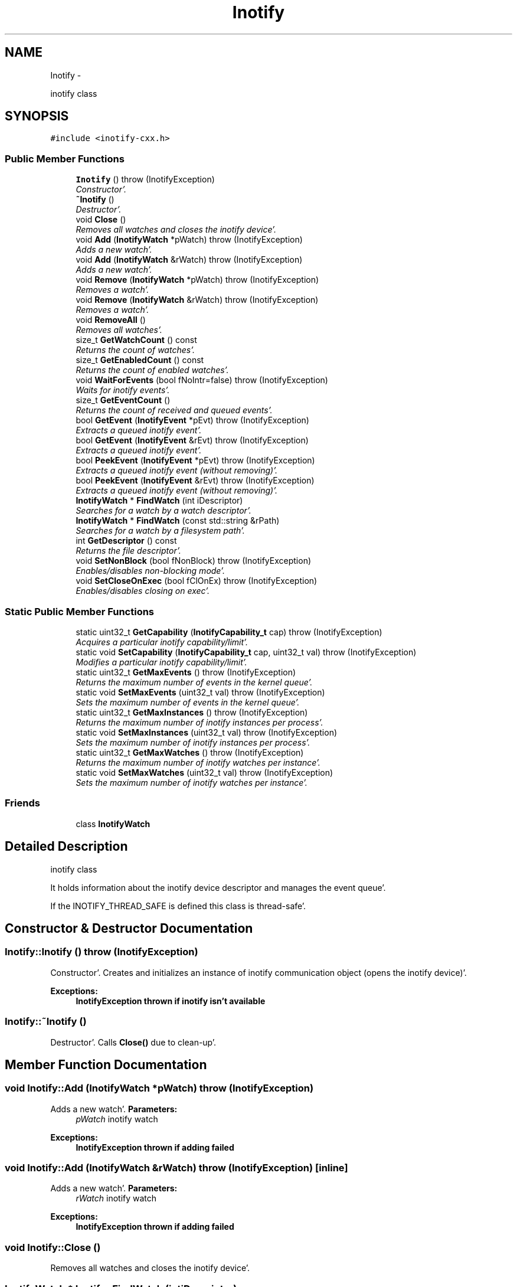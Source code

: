 .TH "Inotify" 3 "Sat Apr 7 2012" "Version 0.5.10" "incron" \" -*- nroff -*-
.ad l
.nh
.SH NAME
Inotify \- 
.PP
inotify class  

.SH SYNOPSIS
.br
.PP
.PP
\fC#include <inotify-cxx\&.h>\fP
.SS "Public Member Functions"

.in +1c
.ti -1c
.RI "\fBInotify\fP ()  throw (InotifyException)"
.br
.RI "\fIConstructor'\&. \fP"
.ti -1c
.RI "\fB~Inotify\fP ()"
.br
.RI "\fIDestructor'\&. \fP"
.ti -1c
.RI "void \fBClose\fP ()"
.br
.RI "\fIRemoves all watches and closes the inotify device'\&. \fP"
.ti -1c
.RI "void \fBAdd\fP (\fBInotifyWatch\fP *pWatch)  throw (InotifyException)"
.br
.RI "\fIAdds a new watch'\&. \fP"
.ti -1c
.RI "void \fBAdd\fP (\fBInotifyWatch\fP &rWatch)  throw (InotifyException)"
.br
.RI "\fIAdds a new watch'\&. \fP"
.ti -1c
.RI "void \fBRemove\fP (\fBInotifyWatch\fP *pWatch)  throw (InotifyException)"
.br
.RI "\fIRemoves a watch'\&. \fP"
.ti -1c
.RI "void \fBRemove\fP (\fBInotifyWatch\fP &rWatch)  throw (InotifyException)"
.br
.RI "\fIRemoves a watch'\&. \fP"
.ti -1c
.RI "void \fBRemoveAll\fP ()"
.br
.RI "\fIRemoves all watches'\&. \fP"
.ti -1c
.RI "size_t \fBGetWatchCount\fP () const "
.br
.RI "\fIReturns the count of watches'\&. \fP"
.ti -1c
.RI "size_t \fBGetEnabledCount\fP () const "
.br
.RI "\fIReturns the count of enabled watches'\&. \fP"
.ti -1c
.RI "void \fBWaitForEvents\fP (bool fNoIntr=false)  throw (InotifyException)"
.br
.RI "\fIWaits for inotify events'\&. \fP"
.ti -1c
.RI "size_t \fBGetEventCount\fP ()"
.br
.RI "\fIReturns the count of received and queued events'\&. \fP"
.ti -1c
.RI "bool \fBGetEvent\fP (\fBInotifyEvent\fP *pEvt)  throw (InotifyException)"
.br
.RI "\fIExtracts a queued inotify event'\&. \fP"
.ti -1c
.RI "bool \fBGetEvent\fP (\fBInotifyEvent\fP &rEvt)  throw (InotifyException)"
.br
.RI "\fIExtracts a queued inotify event'\&. \fP"
.ti -1c
.RI "bool \fBPeekEvent\fP (\fBInotifyEvent\fP *pEvt)  throw (InotifyException)"
.br
.RI "\fIExtracts a queued inotify event (without removing)'\&. \fP"
.ti -1c
.RI "bool \fBPeekEvent\fP (\fBInotifyEvent\fP &rEvt)  throw (InotifyException)"
.br
.RI "\fIExtracts a queued inotify event (without removing)'\&. \fP"
.ti -1c
.RI "\fBInotifyWatch\fP * \fBFindWatch\fP (int iDescriptor)"
.br
.RI "\fISearches for a watch by a watch descriptor'\&. \fP"
.ti -1c
.RI "\fBInotifyWatch\fP * \fBFindWatch\fP (const std::string &rPath)"
.br
.RI "\fISearches for a watch by a filesystem path'\&. \fP"
.ti -1c
.RI "int \fBGetDescriptor\fP () const "
.br
.RI "\fIReturns the file descriptor'\&. \fP"
.ti -1c
.RI "void \fBSetNonBlock\fP (bool fNonBlock)  throw (InotifyException)"
.br
.RI "\fIEnables/disables non-blocking mode'\&. \fP"
.ti -1c
.RI "void \fBSetCloseOnExec\fP (bool fClOnEx)  throw (InotifyException)"
.br
.RI "\fIEnables/disables closing on exec'\&. \fP"
.in -1c
.SS "Static Public Member Functions"

.in +1c
.ti -1c
.RI "static uint32_t \fBGetCapability\fP (\fBInotifyCapability_t\fP cap)  throw (InotifyException)"
.br
.RI "\fIAcquires a particular inotify capability/limit'\&. \fP"
.ti -1c
.RI "static void \fBSetCapability\fP (\fBInotifyCapability_t\fP cap, uint32_t val)  throw (InotifyException)"
.br
.RI "\fIModifies a particular inotify capability/limit'\&. \fP"
.ti -1c
.RI "static uint32_t \fBGetMaxEvents\fP ()  throw (InotifyException)"
.br
.RI "\fIReturns the maximum number of events in the kernel queue'\&. \fP"
.ti -1c
.RI "static void \fBSetMaxEvents\fP (uint32_t val)  throw (InotifyException)"
.br
.RI "\fISets the maximum number of events in the kernel queue'\&. \fP"
.ti -1c
.RI "static uint32_t \fBGetMaxInstances\fP ()  throw (InotifyException)"
.br
.RI "\fIReturns the maximum number of inotify instances per process'\&. \fP"
.ti -1c
.RI "static void \fBSetMaxInstances\fP (uint32_t val)  throw (InotifyException)"
.br
.RI "\fISets the maximum number of inotify instances per process'\&. \fP"
.ti -1c
.RI "static uint32_t \fBGetMaxWatches\fP ()  throw (InotifyException)"
.br
.RI "\fIReturns the maximum number of inotify watches per instance'\&. \fP"
.ti -1c
.RI "static void \fBSetMaxWatches\fP (uint32_t val)  throw (InotifyException)"
.br
.RI "\fISets the maximum number of inotify watches per instance'\&. \fP"
.in -1c
.SS "Friends"

.in +1c
.ti -1c
.RI "class \fBInotifyWatch\fP"
.br
.in -1c
.SH "Detailed Description"
.PP 
inotify class 

It holds information about the inotify device descriptor and manages the event queue'\&.
.PP
If the INOTIFY_THREAD_SAFE is defined this class is thread-safe'\&. 
.SH "Constructor & Destructor Documentation"
.PP 
.SS "Inotify::Inotify ()  throw (\fBInotifyException\fP)"
.PP
Constructor'\&. Creates and initializes an instance of inotify communication object (opens the inotify device)'\&.
.PP
\fBExceptions:\fP
.RS 4
\fI\fBInotifyException\fP\fP thrown if inotify isn't available 
.RE
.PP

.SS "Inotify::~Inotify ()"
.PP
Destructor'\&. Calls \fBClose()\fP due to clean-up'\&. 
.SH "Member Function Documentation"
.PP 
.SS "void Inotify::Add (\fBInotifyWatch\fP *pWatch)  throw (\fBInotifyException\fP)"
.PP
Adds a new watch'\&. \fBParameters:\fP
.RS 4
\fIpWatch\fP inotify watch
.RE
.PP
\fBExceptions:\fP
.RS 4
\fI\fBInotifyException\fP\fP thrown if adding failed 
.RE
.PP

.SS "void Inotify::Add (\fBInotifyWatch\fP &rWatch)  throw (\fBInotifyException\fP)\fC [inline]\fP"
.PP
Adds a new watch'\&. \fBParameters:\fP
.RS 4
\fIrWatch\fP inotify watch
.RE
.PP
\fBExceptions:\fP
.RS 4
\fI\fBInotifyException\fP\fP thrown if adding failed 
.RE
.PP

.SS "void Inotify::Close ()"
.PP
Removes all watches and closes the inotify device'\&. 
.SS "\fBInotifyWatch\fP * Inotify::FindWatch (intiDescriptor)"
.PP
Searches for a watch by a watch descriptor'\&. It tries to find a watch by the given descriptor'\&.
.PP
\fBParameters:\fP
.RS 4
\fIiDescriptor\fP watch descriptor 
.RE
.PP
\fBReturns:\fP
.RS 4
pointer to a watch; NULL if no such watch exists 
.RE
.PP

.SS "\fBInotifyWatch\fP * Inotify::FindWatch (const std::string &rPath)"
.PP
Searches for a watch by a filesystem path'\&. It tries to find a watch by the given filesystem path'\&.
.PP
\fBParameters:\fP
.RS 4
\fIrPath\fP filesystem path 
.RE
.PP
\fBReturns:\fP
.RS 4
pointer to a watch; NULL if no such watch exists
.RE
.PP
\fBAttention:\fP
.RS 4
The path must be exactly identical to the one used for the searched watch'\&. Be careful about absolute/relative and case-insensitive paths'\&. 
.RE
.PP

.SS "uint32_t Inotify::GetCapability (\fBInotifyCapability_t\fPcap)  throw (\fBInotifyException\fP)\fC [static]\fP"
.PP
Acquires a particular inotify capability/limit'\&. \fBParameters:\fP
.RS 4
\fIcap\fP capability/limit identifier 
.RE
.PP
\fBReturns:\fP
.RS 4
capability/limit value 
.RE
.PP
\fBExceptions:\fP
.RS 4
\fI\fBInotifyException\fP\fP thrown if the given value cannot be acquired 
.RE
.PP

.SS "int Inotify::GetDescriptor () const\fC [inline]\fP"
.PP
Returns the file descriptor'\&. The descriptor can be used in standard low-level file functions (poll(), select(), fcntl() etc'\&.)'\&.
.PP
\fBReturns:\fP
.RS 4
valid file descriptor or -1 for inactive object
.RE
.PP
\fBSee also:\fP
.RS 4
\fBSetNonBlock()\fP 
.RE
.PP

.SS "size_t Inotify::GetEnabledCount () const\fC [inline]\fP"
.PP
Returns the count of enabled watches'\&. \fBReturns:\fP
.RS 4
count of enabled watches
.RE
.PP
\fBSee also:\fP
.RS 4
\fBGetWatchCount()\fP 
.RE
.PP

.SS "bool Inotify::GetEvent (\fBInotifyEvent\fP *pEvt)  throw (\fBInotifyException\fP)"
.PP
Extracts a queued inotify event'\&. The extracted event is removed from the queue'\&. If the pointer is NULL it does nothing'\&.
.PP
\fBParameters:\fP
.RS 4
\fIpEvt\fP event object
.RE
.PP
\fBExceptions:\fP
.RS 4
\fI\fBInotifyException\fP\fP thrown if the provided pointer is NULL 
.RE
.PP

.SS "bool Inotify::GetEvent (\fBInotifyEvent\fP &rEvt)  throw (\fBInotifyException\fP)\fC [inline]\fP"
.PP
Extracts a queued inotify event'\&. The extracted event is removed from the queue'\&.
.PP
\fBParameters:\fP
.RS 4
\fIrEvt\fP event object
.RE
.PP
\fBExceptions:\fP
.RS 4
\fI\fBInotifyException\fP\fP thrown only in very anomalous cases 
.RE
.PP

.SS "size_t Inotify::GetEventCount ()\fC [inline]\fP"
.PP
Returns the count of received and queued events'\&. This number is related to the events in the queue inside this object, not to the events pending in the kernel'\&.
.PP
\fBReturns:\fP
.RS 4
count of events 
.RE
.PP

.SS "static uint32_t Inotify::GetMaxEvents ()  throw (\fBInotifyException\fP)\fC [inline, static]\fP"
.PP
Returns the maximum number of events in the kernel queue'\&. \fBReturns:\fP
.RS 4
maximum number of events in the kernel queue 
.RE
.PP
\fBExceptions:\fP
.RS 4
\fI\fBInotifyException\fP\fP thrown if the given value cannot be acquired 
.RE
.PP

.SS "static uint32_t Inotify::GetMaxInstances ()  throw (\fBInotifyException\fP)\fC [inline, static]\fP"
.PP
Returns the maximum number of inotify instances per process'\&. It means the maximum number of open inotify file descriptors per running process'\&.
.PP
\fBReturns:\fP
.RS 4
maximum number of inotify instances 
.RE
.PP
\fBExceptions:\fP
.RS 4
\fI\fBInotifyException\fP\fP thrown if the given value cannot be acquired 
.RE
.PP

.SS "static uint32_t Inotify::GetMaxWatches ()  throw (\fBInotifyException\fP)\fC [inline, static]\fP"
.PP
Returns the maximum number of inotify watches per instance'\&. It means the maximum number of inotify watches per inotify file descriptor'\&.
.PP
\fBReturns:\fP
.RS 4
maximum number of inotify watches 
.RE
.PP
\fBExceptions:\fP
.RS 4
\fI\fBInotifyException\fP\fP thrown if the given value cannot be acquired 
.RE
.PP

.SS "size_t Inotify::GetWatchCount () const\fC [inline]\fP"
.PP
Returns the count of watches'\&. This is the total count of all watches (regardless whether enabled or not)'\&.
.PP
\fBReturns:\fP
.RS 4
count of watches
.RE
.PP
\fBSee also:\fP
.RS 4
\fBGetEnabledCount()\fP 
.RE
.PP

.SS "bool Inotify::PeekEvent (\fBInotifyEvent\fP *pEvt)  throw (\fBInotifyException\fP)"
.PP
Extracts a queued inotify event (without removing)'\&. The extracted event stays in the queue'\&. If the pointer is NULL it does nothing'\&.
.PP
\fBParameters:\fP
.RS 4
\fIpEvt\fP event object
.RE
.PP
\fBExceptions:\fP
.RS 4
\fI\fBInotifyException\fP\fP thrown if the provided pointer is NULL 
.RE
.PP

.SS "bool Inotify::PeekEvent (\fBInotifyEvent\fP &rEvt)  throw (\fBInotifyException\fP)\fC [inline]\fP"
.PP
Extracts a queued inotify event (without removing)'\&. The extracted event stays in the queue'\&.
.PP
\fBParameters:\fP
.RS 4
\fIrEvt\fP event object
.RE
.PP
\fBExceptions:\fP
.RS 4
\fI\fBInotifyException\fP\fP thrown only in very anomalous cases 
.RE
.PP

.SS "void Inotify::Remove (\fBInotifyWatch\fP *pWatch)  throw (\fBInotifyException\fP)"
.PP
Removes a watch'\&. If the given watch is not present it does nothing'\&.
.PP
\fBParameters:\fP
.RS 4
\fIpWatch\fP inotify watch
.RE
.PP
\fBExceptions:\fP
.RS 4
\fI\fBInotifyException\fP\fP thrown if removing failed 
.RE
.PP

.SS "void Inotify::Remove (\fBInotifyWatch\fP &rWatch)  throw (\fBInotifyException\fP)\fC [inline]\fP"
.PP
Removes a watch'\&. If the given watch is not present it does nothing'\&.
.PP
\fBParameters:\fP
.RS 4
\fIrWatch\fP inotify watch
.RE
.PP
\fBExceptions:\fP
.RS 4
\fI\fBInotifyException\fP\fP thrown if removing failed 
.RE
.PP

.SS "void Inotify::RemoveAll ()"
.PP
Removes all watches'\&. 
.SS "void Inotify::SetCapability (\fBInotifyCapability_t\fPcap, uint32_tval)  throw (\fBInotifyException\fP)\fC [static]\fP"
.PP
Modifies a particular inotify capability/limit'\&. \fBParameters:\fP
.RS 4
\fIcap\fP capability/limit identifier 
.br
\fIval\fP new capability/limit value 
.RE
.PP
\fBExceptions:\fP
.RS 4
\fI\fBInotifyException\fP\fP thrown if the given value cannot be set 
.RE
.PP
\fBAttention:\fP
.RS 4
Using this function requires root privileges'\&. Beware of setting extensive values - it may seriously affect system performance and/or stability'\&. 
.RE
.PP

.SS "void Inotify::SetCloseOnExec (boolfClOnEx)  throw (\fBInotifyException\fP)"
.PP
Enables/disables closing on exec'\&. Enable this if you want to close the descriptor when executing another program'\&. Otherwise, the descriptor will be inherited'\&.
.PP
Closing on exec is disabled by default'\&.
.PP
\fBParameters:\fP
.RS 4
\fIfClOnEx\fP enable/disable closing on exec
.RE
.PP
\fBExceptions:\fP
.RS 4
\fI\fBInotifyException\fP\fP thrown if setting failed
.RE
.PP
\fBSee also:\fP
.RS 4
\fBGetDescriptor()\fP, \fBSetNonBlock()\fP 
.RE
.PP

.SS "static void Inotify::SetMaxEvents (uint32_tval)  throw (\fBInotifyException\fP)\fC [inline, static]\fP"
.PP
Sets the maximum number of events in the kernel queue'\&. \fBParameters:\fP
.RS 4
\fIval\fP new value 
.RE
.PP
\fBExceptions:\fP
.RS 4
\fI\fBInotifyException\fP\fP thrown if the given value cannot be set 
.RE
.PP
\fBAttention:\fP
.RS 4
Using this function requires root privileges'\&. Beware of setting extensive values - the greater value is set here the more physical memory may be used for the inotify infrastructure'\&. 
.RE
.PP

.SS "static void Inotify::SetMaxInstances (uint32_tval)  throw (\fBInotifyException\fP)\fC [inline, static]\fP"
.PP
Sets the maximum number of inotify instances per process'\&. \fBParameters:\fP
.RS 4
\fIval\fP new value 
.RE
.PP
\fBExceptions:\fP
.RS 4
\fI\fBInotifyException\fP\fP thrown if the given value cannot be set 
.RE
.PP
\fBAttention:\fP
.RS 4
Using this function requires root privileges'\&. Beware of setting extensive values - the greater value is set here the more physical memory may be used for the inotify infrastructure'\&. 
.RE
.PP

.SS "static void Inotify::SetMaxWatches (uint32_tval)  throw (\fBInotifyException\fP)\fC [inline, static]\fP"
.PP
Sets the maximum number of inotify watches per instance'\&. \fBParameters:\fP
.RS 4
\fIval\fP new value 
.RE
.PP
\fBExceptions:\fP
.RS 4
\fI\fBInotifyException\fP\fP thrown if the given value cannot be set 
.RE
.PP
\fBAttention:\fP
.RS 4
Using this function requires root privileges'\&. Beware of setting extensive values - the greater value is set here the more physical memory may be used for the inotify infrastructure'\&. 
.RE
.PP

.SS "void Inotify::SetNonBlock (boolfNonBlock)  throw (\fBInotifyException\fP)"
.PP
Enables/disables non-blocking mode'\&. Use this mode if you want to monitor the descriptor (acquired thru \fBGetDescriptor()\fP) in functions such as poll(), select() etc'\&.
.PP
Non-blocking mode is disabled by default'\&.
.PP
\fBParameters:\fP
.RS 4
\fIfNonBlock\fP enable/disable non-blocking mode
.RE
.PP
\fBExceptions:\fP
.RS 4
\fI\fBInotifyException\fP\fP thrown if setting mode failed
.RE
.PP
\fBSee also:\fP
.RS 4
\fBGetDescriptor()\fP, \fBSetCloseOnExec()\fP 
.RE
.PP

.SS "void Inotify::WaitForEvents (boolfNoIntr = \fCfalse\fP)  throw (\fBInotifyException\fP)"
.PP
Waits for inotify events'\&. It waits until one or more events occur'\&. When called in nonblocking mode it only retrieves occurred events to the internal queue and exits'\&.
.PP
\fBParameters:\fP
.RS 4
\fIfNoIntr\fP if true it re-calls the system call after a handled signal
.RE
.PP
\fBExceptions:\fP
.RS 4
\fI\fBInotifyException\fP\fP thrown if reading events failed
.RE
.PP
\fBSee also:\fP
.RS 4
\fBSetNonBlock()\fP 
.RE
.PP

.SH "Friends And Related Function Documentation"
.PP 
.SS "friend class \fBInotifyWatch\fP\fC [friend]\fP"

.SH "Author"
.PP 
Generated automatically by Doxygen for incron from the source code'\&.
